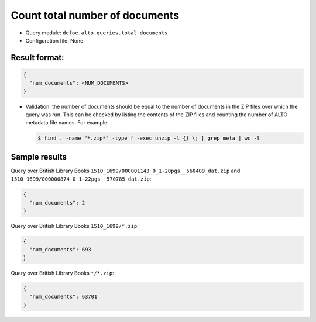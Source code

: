 Count total number of documents
================================

- Query module: ``defoe.alto.queries.total_documents``
- Configuration file: None

Result format:
----------------------------------------------------------
..  code-block::

  {
    "num_documents": <NUM_DOCUMENTS>
  }

- Validation: the number of documents should be equal to the number of documents in the ZIP files over which the query was run. This can be checked by listing the contents of the ZIP files and counting the number of ALTO metadata file names. For example:

  ..  code-block:: bash

    $ find . -name "*.zip*" -type f -exec unzip -l {} \; | grep meta | wc -l

Sample results
----------------------------------------------------------
Query over British Library Books ``1510_1699/000001143_0_1-20pgs__560409_dat.zip`` and ``1510_1699/000000874_0_1-22pgs__570785_dat.zip``:

..  code-block::

  {
    "num_documents": 2
  }

Query over British Library Books ``1510_1699/*.zip``:

..  code-block::

  {
    "num_documents": 693
  }

Query over British Library Books ``*/*.zip``:

..  code-block::

  {
    "num_documents": 63701
  }
